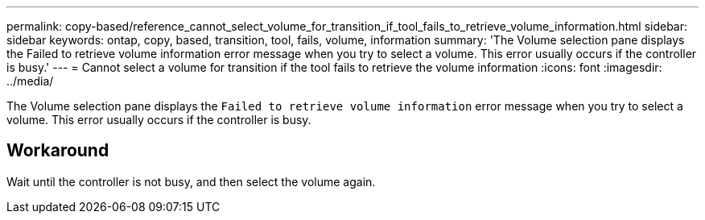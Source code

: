 ---
permalink: copy-based/reference_cannot_select_volume_for_transition_if_tool_fails_to_retrieve_volume_information.html
sidebar: sidebar
keywords: ontap, copy, based, transition, tool, fails, volume, information
summary: 'The Volume selection pane displays the Failed to retrieve volume information error message when you try to select a volume. This error usually occurs if the controller is busy.'
---
= Cannot select a volume for transition if the tool fails to retrieve the volume information
:icons: font
:imagesdir: ../media/

[.lead]
The Volume selection pane displays the `Failed to retrieve volume information` error message when you try to select a volume. This error usually occurs if the controller is busy.

== Workaround

Wait until the controller is not busy, and then select the volume again.
